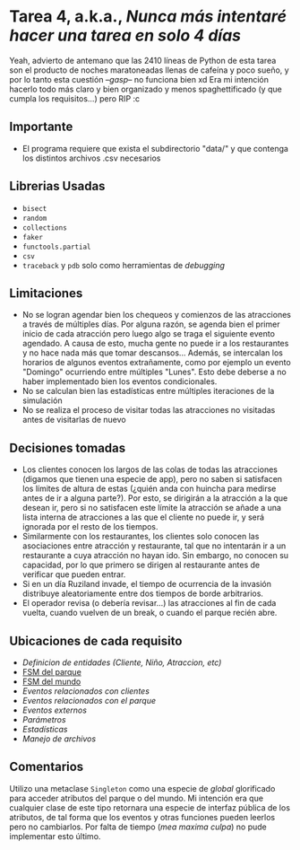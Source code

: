 * *Tarea 4*, a.k.a., /Nunca más intentaré hacer una tarea en solo 4 días/
Yeah, advierto de antemano que las 2410 líneas de Python de esta tarea son el producto de noches maratoneadas llenas de cafeína y poco sueño, y por lo tanto esta cuestión --/gasp/-- no funciona bien xd
Era mi intención hacerlo todo más claro y bien organizado y menos spaghettificado (y que cumpla los requisitos...) pero RIP :c
** Importante
- El programa requiere que exista el subdirectorio "data/" y que contenga los distintos archivos .csv necesarios
** Librerias Usadas
- =bisect=
- =random=
- =collections=
- =faker=
- =functools.partial=
- =csv=
- =traceback= y =pdb= solo como herramientas de /debugging/
** Limitaciones
- No se logran agendar bien los chequeos y comienzos de las atracciones a través de múltiples días. Por alguna razón, se agenda bien el primer inicio de cada atracción pero luego algo se traga el siguiente evento agendado. A causa de esto, mucha gente no puede ir a los restaurantes y no hace nada más que tomar descansos... Además, se intercalan los horarios de algunos eventos extrañamente, como por ejemplo un evento "Domingo" ocurriendo entre múltiples "Lunes". Esto debe deberse a no haber implementado bien los eventos condicionales.
- No se calculan bien las estadísticas entre múltiples iteraciones de la simulación
- No se realiza el proceso de visitar todas las atracciones no visitadas antes de visitarlas de nuevo
** Decisiones tomadas
- Los clientes conocen los largos de las colas de todas las atracciones (digamos que tienen una especie de app), pero no saben si satisfacen los límites de altura de estas (¿quién anda con huincha para medirse antes de ir a alguna parte?). Por esto, se dirigirán a la atracción a la que desean ir, pero si no satisfacen este límite la atracción se añade a una lista interna de atracciones a las que el cliente no puede ir, y será ignorada por el resto de los tiempos.
- Similarmente con los restaurantes, los clientes solo conocen las asociaciones entre atracción y restaurante, tal que no intentarán ir a un restaurante a cuya atracción no hayan ido. Sin embargo, no conocen su capacidad, por lo que primero se dirigen al restaurante antes de verificar que pueden entrar.
- Si en un día Ruziland invade, el tiempo de ocurrencia de la invasión distribuye aleatoriamente entre dos tiempos de borde arbitrarios.
- El operador revisa (o debería revisar...) las atracciones al fin de cada vuelta, cuando vuelven de un break, o cuando el parque recién abre.
** Ubicaciones de cada requisito
- [[entity.py][Definicion de entidades (Cliente, Niño, Atraccion, etc)]]
- [[model.py::164][FSM del parque]]
- [[model.py::287][FSM del mundo]]
- [[events/client_events.py][Eventos relacionados con clientes]]
- [[events/park_events][Eventos relacionados con el parque]]
- [[events/external_events.py][Eventos externos]]
- [[params.py][Parámetros]]
- [[stats.py][Estadísticas]]
- [[fileio.py][Manejo de archivos]]
** Comentarios
   Utilizo una metaclase =Singleton= como una especie de /global/ glorificado para acceder atributos del parque o del mundo. Mi intención era que cualquier clase de este tipo retornara una especie de interfaz pública de los atributos, de tal forma que los eventos y otras funciones pueden leerlos pero no cambiarlos. Por falta de tiempo (/mea maxima culpa/) no pude implementar esto último.
